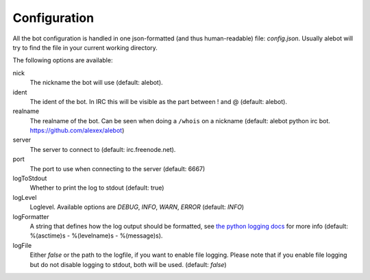 Configuration
=============

All the bot configuration is handled in one json-formatted (and thus human-readable) file: `config.json`. Usually alebot will try to find the file in your current working directory.

The following options are available:

nick
    The nickname the bot will use (default: alebot).

ident
    The ident of the bot. In IRC this will be visible as the part between ! and @ (default: alebot).

realname
    The realname of the bot. Can be seen when doing a ``/whois`` on a nickname (default: alebot python irc bot. https://github.com/alexex/alebot)

server
    The server to connect to (default: irc.freenode.net).

port
    The port to use when connecting to the server (default: 6667)

logToStdout
    Whether to print the log to stdout (default: true)

logLevel
    Loglevel. Available options are `DEBUG`, `INFO`, `WARN`, `ERROR` (default: `INFO`)

logFormatter
    A string that defines how the log output should be formatted, see `the python logging docs <https://docs.python.org/2/library/logging.html#formatter-objects>`_ for more info (default: %(asctime)s - %(levelname)s - %(message)s).

logFile
    Either `false` or the path to the logfile, if you want to enable file logging. Please note that if you enable file logging but do not disable logging to stdout, both will be used. (default: `false`)
